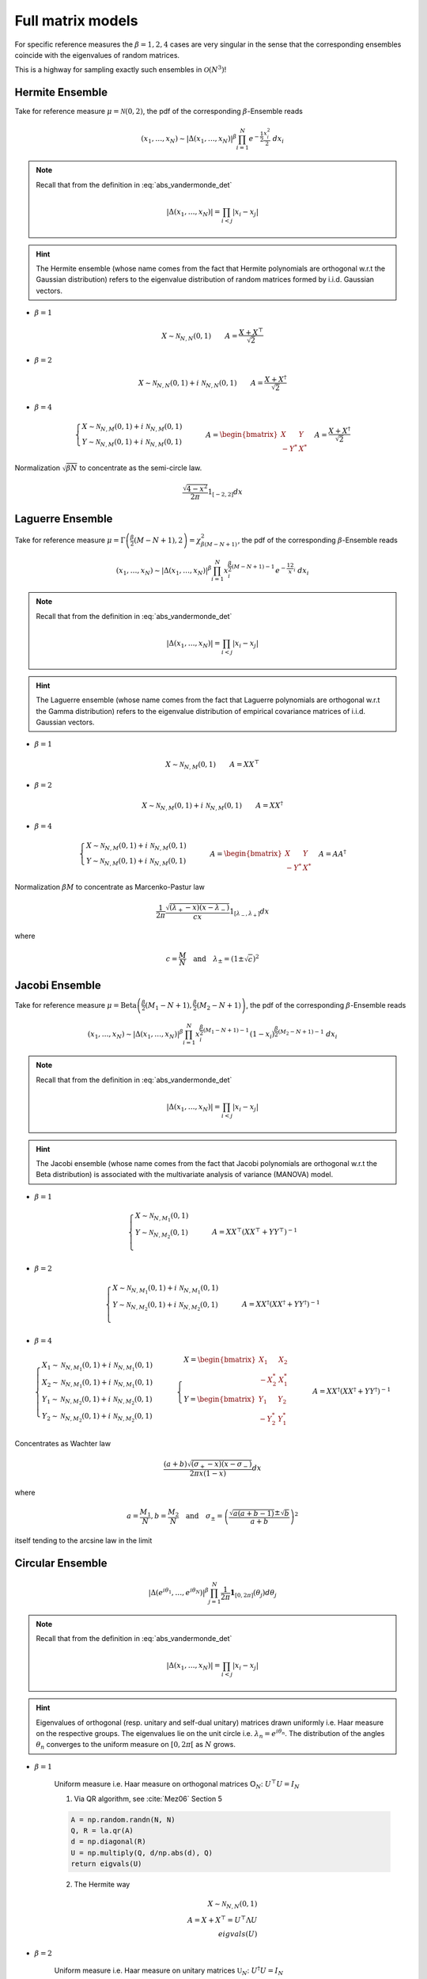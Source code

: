 .. _full_matrix_models:

Full matrix models
------------------

For specific reference measures the :math:`\beta = 1, 2, 4` cases are very singular in the sense that the corresponding ensembles coincide with the eigenvalues of random matrices.

This is a highway for sampling exactly such ensembles in :math:`\mathcal{O}(N^3)`!

.. _hermite_ensemble_full:

Hermite Ensemble
^^^^^^^^^^^^^^^^

Take for reference measure :math:`\mu=\mathcal{N}(0, 2)`, the pdf of the corresponding :math:`\beta`-Ensemble reads

.. math::

	(x_1,\dots,x_N) 
	\sim 
		\left|\Delta(x_1,\dots,x_N)\right|^{\beta}
		\prod_{i= 1}^N 
			e^{- \frac{1}{2}\frac{x_i^2}{2}} 
			% \indic_{\bbR}(x_i)
		\ d x_i

.. note::

	Recall that from the definition in :eq:`abs_vandermonde_det`

	.. math::

		\left|\Delta(x_1,\dots,x_N)\right| = \prod_{i<j} |x_i - x_j|

.. hint::

	The Hermite ensemble (whose name comes from the fact that Hermite polynomials are orthogonal w.r.t the Gaussian distribution) refers to the eigenvalue distribution of random matrices formed by i.i.d. Gaussian vectors.


- :math:`\beta=1`

.. math::

	X \sim \mathcal{N}_{N, N}(0,1)
	\qquad
	A = \frac{X+X^{\top}}{\sqrt{2}}

- :math:`\beta=2`

.. math::

	X \sim \mathcal{N}_{N, N}(0,1) + i~ \mathcal{N}_{N, N}(0,1)
	\qquad
	A = \frac{X+X^{\dagger}}{\sqrt{2}}

- :math:`\beta=4`

.. math::

	\begin{cases}
        X \sim \mathcal{N}_{N, M}(0,1) + i~ \mathcal{N}_{N, M}(0,1)\\
        Y \sim \mathcal{N}_{N, M}(0,1) + i~ \mathcal{N}_{N, M}(0,1)
    \end{cases}
    \qquad
	A = \begin{bmatrix}
            X    & Y   \\
            -Y^* & X^*
        \end{bmatrix}
    \quad A = \frac{X+X^{\dagger}}{\sqrt{2}}


Normalization :math:`\sqrt{\beta N}` to concentrate as the semi-circle law.

.. math::
	
	\frac{\sqrt{4-x^2}}{2\pi} 1_{[-2,2]} dx

.. plot:: plots/ex_plot_hermite_full_mat.py
  :include-source:


.. seealso::

	- :ref:`Banded matrix model <hermite_ensemble_banded>` for Hermite ensemble

.. _laguerre_ensemble_full:

Laguerre Ensemble
^^^^^^^^^^^^^^^^^

Take for reference measure 
:math:`\mu=\Gamma\left(\frac{\beta}{2}(M-N+1), 2\right)=\chi_{\beta(M-N+1)}^2`, 
the pdf of the corresponding :math:`\beta`-Ensemble reads

.. math::

	(x_1,\dots,x_N) 
	\sim 
		\left|\Delta(x_1,\dots,x_N)\right|^{\beta}
	    %
		\prod_{i= 1}^N 
	        x_i^{\frac{\beta}{2}(M-N+1)-1}
			e^{- \frac12 x_i}
			% \indic_{\bbR}(x_i)
		\ d x_i

.. note::

	Recall that from the definition in :eq:`abs_vandermonde_det`
	
	.. math::

		\left|\Delta(x_1,\dots,x_N)\right| = \prod_{i<j} |x_i - x_j|


.. hint::

	The Laguerre ensemble (whose name comes from the fact that Laguerre polynomials are orthogonal w.r.t the Gamma distribution) refers to the eigenvalue distribution of empirical covariance matrices of i.i.d. Gaussian vectors.

- :math:`\beta=1`

.. math::

	X \sim \mathcal{N}_{N, M}(0,1)
	\qquad
	A = XX^{\top}

- :math:`\beta=2`

.. math::

	X \sim \mathcal{N}_{N, M}(0,1) + i~ \mathcal{N}_{N, M}(0,1)
	\qquad
	A = XX^{\dagger}

- :math:`\beta=4`

.. math::

	\begin{cases}
        X \sim \mathcal{N}_{N, M}(0,1) + i~ \mathcal{N}_{N, M}(0,1)\\
        Y \sim \mathcal{N}_{N, M}(0,1) + i~ \mathcal{N}_{N, M}(0,1)
    \end{cases}
    \qquad
	A = \begin{bmatrix}
            X    & Y   \\
            -Y^* & X^*
        \end{bmatrix}
    \quad A = A A^{\dagger}


Normalization :math:`\beta M` to concentrate as Marcenko-Pastur law

.. math::

	\frac{1}{2\pi}
	\frac{\sqrt{(\lambda_+-x)(x-\lambda_-)}}{cx} 
	1_{[\lambda_-,\lambda_+]}
	dx

where 

.. math::

	c = \frac{M}{N}
	\quad \text{and} \quad 
	\lambda_\pm = (1\pm\sqrt{c})^2

.. plot:: plots/ex_plot_laguerre_full_mat.py
  :include-source:

.. seealso::

	- :ref:`Banded matrix model <laguerre_ensemble_banded>` for Laguerre ensemble

.. _jacobi_ensemble_full:

Jacobi Ensemble
^^^^^^^^^^^^^^^

Take for reference measure 
:math:`\mu=\operatorname{Beta}\left(\frac{\beta}{2}(M_1-N+1), \frac{\beta}{2}(M_2-N+1)\right)`, 
the pdf of the corresponding :math:`\beta`-Ensemble reads

.. math::

	(x_1,\dots,x_N) 
	\sim 
		\left|\Delta(x_1,\dots,x_N)\right|^{\beta}
	    %
		\prod_{i= 1}^N 
	        x_i^{\frac{\beta}{2}(M_1-N+1)-1}
	        (1-x_i)^{\frac{\beta}{2}(M_2-N+1)-1}
			% \indic_{\bbR}(x_i)
		\ d x_i

.. note::

	Recall that from the definition in :eq:`abs_vandermonde_det`
	
	.. math::

		\left|\Delta(x_1,\dots,x_N)\right| = \prod_{i<j} |x_i - x_j|


.. hint::

	The Jacobi ensemble (whose name comes from the fact that Jacobi polynomials are orthogonal w.r.t the Beta distribution) is associated with the multivariate analysis of variance (MANOVA) model.

- :math:`\beta=1`

.. math::

	\begin{cases}
		X \sim \mathcal{N}_{N, M_1}(0,1)\\
		Y \sim \mathcal{N}_{N, M_2}(0,1)\\
	\end{cases}
	\qquad
	A = XX^{\top}\left(XX^{\top} + YY^{\top}\right)^{-1}

- :math:`\beta=2`

.. math::

	\begin{cases}
		X \sim \mathcal{N}_{N, M_1}(0,1) + i~ \mathcal{N}_{N, M_1}(0,1)\\
		Y \sim \mathcal{N}_{N, M_2}(0,1) + i~ \mathcal{N}_{N, M_2}(0,1)\\
	\end{cases}
	\qquad
	A = XX^{\dagger}\left(XX^{\dagger} + YY^{\dagger}\right)^{-1}

- :math:`\beta=4`

.. math::

	\begin{cases}
		X_1 \sim \mathcal{N}_{N, M_1}(0,1) + i~ \mathcal{N}_{N, M_1}(0,1)\\
        X_2 \sim \mathcal{N}_{N, M_1}(0,1) + i~ \mathcal{N}_{N, M_1}(0,1)\\
        Y_1 \sim \mathcal{N}_{N, M_2}(0,1) + i~ \mathcal{N}_{N, M_2}(0,1)\\
		Y_2 \sim \mathcal{N}_{N, M_2}(0,1) + i~ \mathcal{N}_{N, M_2}(0,1)
	\end{cases}
	\qquad
    \begin{cases}
        X = \begin{bmatrix}
                X_1    & X_2   \\
                -X_2^* & X_1^*
            \end{bmatrix}\\
        Y = \begin{bmatrix}
                Y_1    & Y_2   \\
                -Y_2^* & Y_1^*
            \end{bmatrix}
    \end{cases}
    \qquad
	A = XX^{\dagger}\left(XX^{\dagger} + YY^{\dagger}\right)^{-1}

Concentrates as Wachter law

.. math::

	\frac{(a+b)\sqrt{(\sigma_+-x)(x-\sigma_-)}}{2\pi x(1-x)}dx

where 

.. math::

	a = \frac{M_1}{N}, 
	b = \frac{M_2}{N}
	\quad\text{and}\quad
	\sigma_{\pm} = \left(\frac{\sqrt{a(a+b-1)} \pm \sqrt{b}}{a+b}\right)^2

itself tending to the arcsine law in the limit

.. plot:: plots/ex_plot_jacobi_full_mat.py
  :include-source:

.. seealso::

	- :ref:`Banded matrix model <jacobi_ensemble_banded>` for Jacobi ensemble

.. _circular_ensemble_full:

Circular Ensemble
^^^^^^^^^^^^^^^^^

.. math::

	\left|\Delta(e^{i \theta_1 },\dots, e^{i \theta_N})\right|^{\beta}
    \prod_{j = 1}^N \frac{1}{2\pi} \mathbf{1}_{[0,2\pi]} (\theta_j) d\theta_j

.. note::

	Recall that from the definition in :eq:`abs_vandermonde_det`
	
	.. math::

		\left|\Delta(x_1,\dots,x_N)\right| = \prod_{i<j} |x_i - x_j|


.. hint::

	Eigenvalues of orthogonal (resp. unitary and  self-dual unitary) matrices drawn uniformly i.e. Haar measure on the respective groups.
	The eigenvalues lie on the unit circle i.e. :math:`\lambda_n = e^{i \theta_n}`.
	The distribution of the angles :math:`\theta_n` converges to the uniform measure on :math:`[0, 2\pi[` as :math:`N` grows.

- :math:`\beta=1`

	Uniform measure i.e. Haar measure on orthogonal matrices :math:`\mathbb{O}_N`:  :math:`U^{\top}U = I_N`

	1. Via QR algorithm, see :cite:`Mez06` Section 5

	.. code-block:: python

		A = np.random.randn(N, N)
		Q, R = la.qr(A)
		d = np.diagonal(R)
		U = np.multiply(Q, d/np.abs(d), Q)
		return eigvals(U)


	2. The Hermite way
	
	.. math::

		X \sim \mathcal{N}_{N, N}(0,1)\\
		A = X+X^{\top} 
	      = U^{\top}\Lambda U\\
	    eigvals(U)

- :math:`\beta=2`

	Uniform measure i.e. Haar measure on unitary matrices :math:`\mathbb{U}_N`: :math:`U^{\dagger}U = I_N`

	1. Via QR algorithm, see :cite:`Mez06` Section 5

	.. code-block:: python

		A = np.random.randn(N, N) + 1j*np.random.randn(N, N)
		A /= np.sqrt(2.0)
		Q, R = la.qr(A)
		d = np.diagonal(R)
		U = np.multiply(Q, d/np.abs(d), Q)
		return eigvals(U)

	.. plot:: plots/ex_plot_circular_full_mat_QR.py
		:include-source:

	2. The Hermite way

	.. math::

		X \sim \mathcal{N}_{N, N}(0,1) + i~ \mathcal{N}_{N, N}(0,1)\\
	    A = X+X^{\dagger}
	      = U^{\dagger}\Lambda U\\
	    eigvals(U)

	.. plot:: plots/ex_plot_circular_full_mat_hermite.py
		:include-source:


- :math:`\beta=4`
  
  Uniform measure i.e. Haar measure on self-dual unitary matrices :math:`\mathbb{U}\operatorname{Sp}_{2N}`:   :math:`U^{\dagger}U = I_{2N}`

	.. math::

		\begin{cases}
	        X \sim \mathcal{N}_{N, M}(0,1) + i~ \mathcal{N}_{N, M}(0,1)\\
	        Y \sim \mathcal{N}_{N, M}(0,1) + i~ \mathcal{N}_{N, M}(0,1)
	    \end{cases}\\
		A = \begin{bmatrix}
	            X    & Y   \\
	            -Y^* & X^*
	        \end{bmatrix}
	    \quad A = X+X^{\dagger}
	            = U^{\dagger} \Lambda U\\
	    eigvals(U)

.. seealso::

	- :ref:`Banded matrix model <circular_ensemble_banded>` for Circular ensemble

.. _ginibre_ensemble_full:

Ginibre Ensemble
^^^^^^^^^^^^^^^^

.. math::

	\left|\Delta(z_1,\dots,z_N)\right|^{2}
	\prod_{i = 1}^N e^{ - \frac{1}{2}|z_i|^2 }
	d z_i

.. note::

	Recall that from the definition in :eq:`abs_vandermonde_det`
	
	.. math::

		\left|\Delta(x_1,\dots,x_N)\right| = \prod_{i<j} |x_i - x_j|


.. math::
	
	A \sim 
	\frac{1}{\sqrt{2}} 
	\left( \mathcal{N}_{N,N}(0,1) + i~ \mathcal{N}_{N, N}(0,1) \right)

Nomalization :math:`\sqrt{N}` to concentrate in the unit circle


.. plot:: plots/ex_plot_ginibre_full_mat.py
  :include-source: